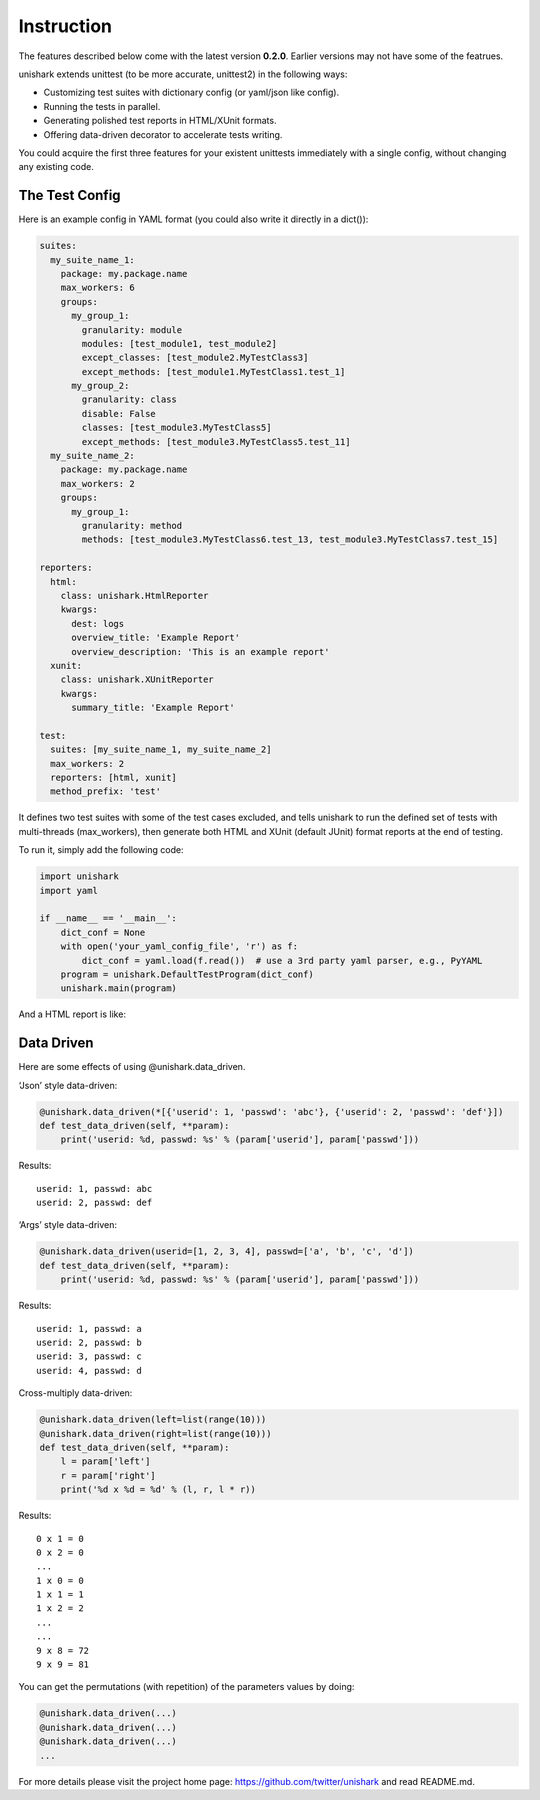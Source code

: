 Instruction
===========

The features described below come with the latest version
**0.2.0**. Earlier versions may not have some of the featrues.

unishark extends unittest (to be more accurate, unittest2) in the
following ways:

-  Customizing test suites with dictionary config (or yaml/json like
   config).
-  Running the tests in parallel.
-  Generating polished test reports in HTML/XUnit formats.
-  Offering data-driven decorator to accelerate tests writing.

You could acquire the first three features for your existent unittests
immediately with a single config, without changing any existing code.

The Test Config
---------------

Here is an example config in YAML format (you could also write it
directly in a dict()):

.. code:: yaml

    suites:
      my_suite_name_1:
        package: my.package.name
        max_workers: 6
        groups:
          my_group_1:
            granularity: module
            modules: [test_module1, test_module2]
            except_classes: [test_module2.MyTestClass3]
            except_methods: [test_module1.MyTestClass1.test_1]
          my_group_2:
            granularity: class
            disable: False
            classes: [test_module3.MyTestClass5]
            except_methods: [test_module3.MyTestClass5.test_11]
      my_suite_name_2:
        package: my.package.name
        max_workers: 2
        groups:
          my_group_1:
            granularity: method
            methods: [test_module3.MyTestClass6.test_13, test_module3.MyTestClass7.test_15]

    reporters:
      html:
        class: unishark.HtmlReporter
        kwargs:
          dest: logs
          overview_title: 'Example Report'
          overview_description: 'This is an example report'
      xunit:
        class: unishark.XUnitReporter
        kwargs:
          summary_title: 'Example Report'

    test:
      suites: [my_suite_name_1, my_suite_name_2]
      max_workers: 2
      reporters: [html, xunit]
      method_prefix: 'test'

It defines two test suites with some of the test cases excluded, and
tells unishark to run the defined set of tests with multi-threads
(max\_workers), then generate both HTML and XUnit (default JUnit) format
reports at the end of testing.

To run it, simply add the following code:

.. code:: python

    import unishark
    import yaml

    if __name__ == '__main__':
        dict_conf = None
        with open('your_yaml_config_file', 'r') as f:
            dict_conf = yaml.load(f.read())  # use a 3rd party yaml parser, e.g., PyYAML
        program = unishark.DefaultTestProgram(dict_conf)
        unishark.main(program)

And a HTML report is like:

.. image:: https://rawgit.com/twitter/unishark/master/docs/unishark_report_overview.png
.. image:: https://rawgit.com/twitter/unishark/master/docs/unishark_report_detail.png

Data Driven
-----------

Here are some effects of using @unishark.data\_driven.

‘Json’ style data-driven:

.. code:: python

    @unishark.data_driven(*[{'userid': 1, 'passwd': 'abc'}, {'userid': 2, 'passwd': 'def'}])
    def test_data_driven(self, **param):
        print('userid: %d, passwd: %s' % (param['userid'], param['passwd']))

Results:

::

    userid: 1, passwd: abc
    userid: 2, passwd: def

‘Args’ style data-driven:

.. code:: python

    @unishark.data_driven(userid=[1, 2, 3, 4], passwd=['a', 'b', 'c', 'd'])
    def test_data_driven(self, **param):
        print('userid: %d, passwd: %s' % (param['userid'], param['passwd']))

Results:

::

    userid: 1, passwd: a
    userid: 2, passwd: b
    userid: 3, passwd: c
    userid: 4, passwd: d

Cross-multiply data-driven:

.. code:: python

    @unishark.data_driven(left=list(range(10)))
    @unishark.data_driven(right=list(range(10)))
    def test_data_driven(self, **param):
        l = param['left']
        r = param['right']
        print('%d x %d = %d' % (l, r, l * r))

Results:

::

    0 x 1 = 0
    0 x 2 = 0
    ...
    1 x 0 = 0
    1 x 1 = 1
    1 x 2 = 2
    ...
    ...
    9 x 8 = 72
    9 x 9 = 81

You can get the permutations (with repetition) of the parameters values
by doing:

.. code:: python

    @unishark.data_driven(...)
    @unishark.data_driven(...)
    @unishark.data_driven(...)
    ...

For more details please visit the project home page: https://github.com/twitter/unishark and read README.md.
